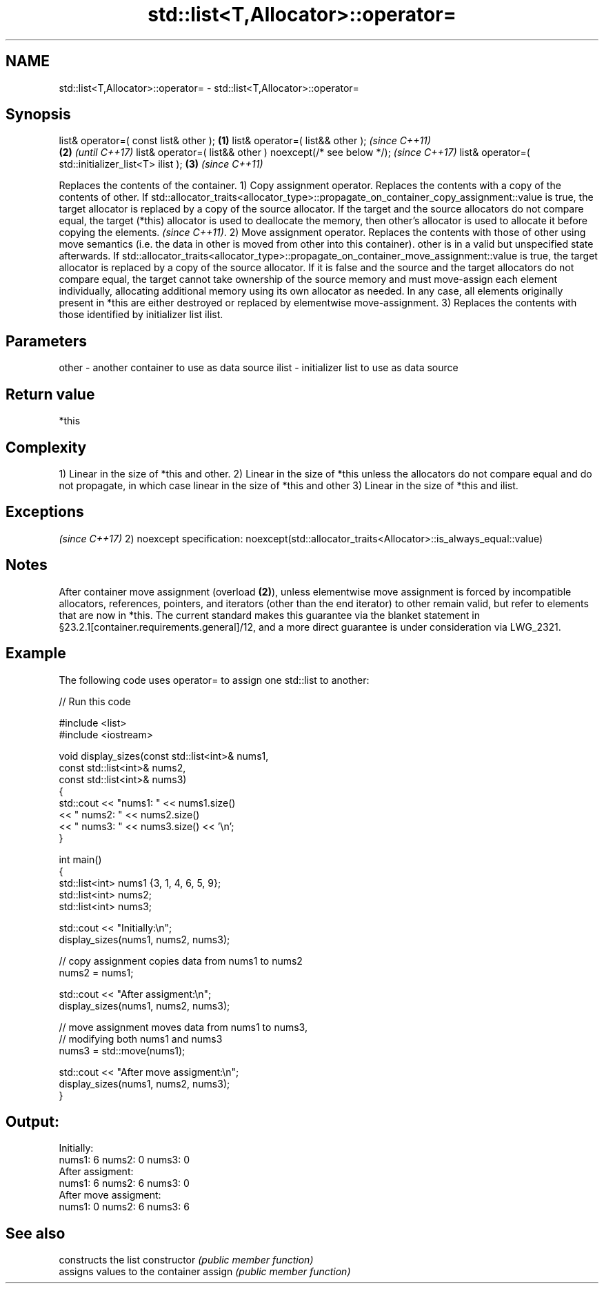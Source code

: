 .TH std::list<T,Allocator>::operator= 3 "2020.03.24" "http://cppreference.com" "C++ Standard Libary"
.SH NAME
std::list<T,Allocator>::operator= \- std::list<T,Allocator>::operator=

.SH Synopsis

list& operator=( const list& other );                      \fB(1)\fP
list& operator=( list&& other );                                   \fI(since C++11)\fP
                                                           \fB(2)\fP     \fI(until C++17)\fP
list& operator=( list&& other ) noexcept(/* see below */);         \fI(since C++17)\fP
list& operator=( std::initializer_list<T> ilist );             \fB(3)\fP \fI(since C++11)\fP

Replaces the contents of the container.
1) Copy assignment operator. Replaces the contents with a copy of the contents of other.
If std::allocator_traits<allocator_type>::propagate_on_container_copy_assignment::value is true, the target allocator is replaced by a copy of the source allocator. If the target and the source allocators do not compare equal, the target (*this) allocator is used to deallocate the memory, then other's allocator is used to allocate it before copying the elements.
\fI(since C++11)\fP.
2) Move assignment operator. Replaces the contents with those of other using move semantics (i.e. the data in other is moved from other into this container). other is in a valid but unspecified state afterwards. If std::allocator_traits<allocator_type>::propagate_on_container_move_assignment::value is true, the target allocator is replaced by a copy of the source allocator. If it is false and the source and the target allocators do not compare equal, the target cannot take ownership of the source memory and must move-assign each element individually, allocating additional memory using its own allocator as needed. In any case, all elements originally present in *this are either destroyed or replaced by elementwise move-assignment.
3) Replaces the contents with those identified by initializer list ilist.

.SH Parameters


other - another container to use as data source
ilist - initializer list to use as data source


.SH Return value

*this

.SH Complexity

1) Linear in the size of *this and other.
2) Linear in the size of *this unless the allocators do not compare equal and do not propagate, in which case linear in the size of *this and other
3) Linear in the size of *this and ilist.


.SH Exceptions
                                                                   \fI(since C++17)\fP
2)
noexcept specification:
noexcept(std::allocator_traits<Allocator>::is_always_equal::value)


.SH Notes

After container move assignment (overload \fB(2)\fP), unless elementwise move assignment is forced by incompatible allocators, references, pointers, and iterators (other than the end iterator) to other remain valid, but refer to elements that are now in *this. The current standard makes this guarantee via the blanket statement in §23.2.1[container.requirements.general]/12, and a more direct guarantee is under consideration via LWG_2321.

.SH Example

The following code uses operator= to assign one std::list to another:

// Run this code

  #include <list>
  #include <iostream>

  void display_sizes(const std::list<int>& nums1,
                     const std::list<int>& nums2,
                     const std::list<int>& nums3)
  {
      std::cout << "nums1: " << nums1.size()
                << " nums2: " << nums2.size()
                << " nums3: " << nums3.size() << '\\n';
  }

  int main()
  {
      std::list<int> nums1 {3, 1, 4, 6, 5, 9};
      std::list<int> nums2;
      std::list<int> nums3;

      std::cout << "Initially:\\n";
      display_sizes(nums1, nums2, nums3);

      // copy assignment copies data from nums1 to nums2
      nums2 = nums1;

      std::cout << "After assigment:\\n";
      display_sizes(nums1, nums2, nums3);

      // move assignment moves data from nums1 to nums3,
      // modifying both nums1 and nums3
      nums3 = std::move(nums1);

      std::cout << "After move assigment:\\n";
      display_sizes(nums1, nums2, nums3);
  }

.SH Output:

  Initially:
  nums1: 6 nums2: 0 nums3: 0
  After assigment:
  nums1: 6 nums2: 6 nums3: 0
  After move assigment:
  nums1: 0 nums2: 6 nums3: 6


.SH See also


              constructs the list
constructor   \fI(public member function)\fP
              assigns values to the container
assign        \fI(public member function)\fP




